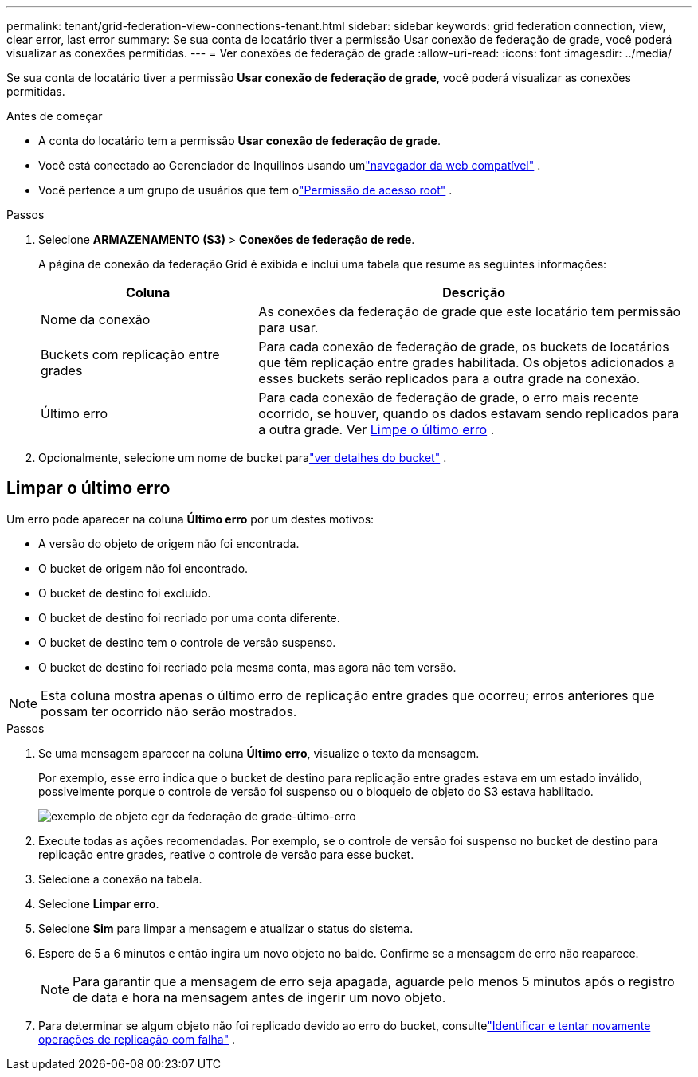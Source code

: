 ---
permalink: tenant/grid-federation-view-connections-tenant.html 
sidebar: sidebar 
keywords: grid federation connection, view, clear error, last error 
summary: Se sua conta de locatário tiver a permissão Usar conexão de federação de grade, você poderá visualizar as conexões permitidas. 
---
= Ver conexões de federação de grade
:allow-uri-read: 
:icons: font
:imagesdir: ../media/


[role="lead"]
Se sua conta de locatário tiver a permissão *Usar conexão de federação de grade*, você poderá visualizar as conexões permitidas.

.Antes de começar
* A conta do locatário tem a permissão *Usar conexão de federação de grade*.
* Você está conectado ao Gerenciador de Inquilinos usando umlink:../admin/web-browser-requirements.html["navegador da web compatível"] .
* Você pertence a um grupo de usuários que tem olink:tenant-management-permissions.html["Permissão de acesso root"] .


.Passos
. Selecione *ARMAZENAMENTO (S3)* > *Conexões de federação de rede*.
+
A página de conexão da federação Grid é exibida e inclui uma tabela que resume as seguintes informações:

+
[cols="1a,2a"]
|===
| Coluna | Descrição 


 a| 
Nome da conexão
 a| 
As conexões da federação de grade que este locatário tem permissão para usar.



 a| 
Buckets com replicação entre grades
 a| 
Para cada conexão de federação de grade, os buckets de locatários que têm replicação entre grades habilitada.  Os objetos adicionados a esses buckets serão replicados para a outra grade na conexão.



 a| 
Último erro
 a| 
Para cada conexão de federação de grade, o erro mais recente ocorrido, se houver, quando os dados estavam sendo replicados para a outra grade. Ver <<clear-last-error,Limpe o último erro>> .

|===
. Opcionalmente, selecione um nome de bucket paralink:viewing-s3-bucket-details.html["ver detalhes do bucket"] .




== [[clear-last-error]]Limpar o último erro

Um erro pode aparecer na coluna *Último erro* por um destes motivos:

* A versão do objeto de origem não foi encontrada.
* O bucket de origem não foi encontrado.
* O bucket de destino foi excluído.
* O bucket de destino foi recriado por uma conta diferente.
* O bucket de destino tem o controle de versão suspenso.
* O bucket de destino foi recriado pela mesma conta, mas agora não tem versão.



NOTE: Esta coluna mostra apenas o último erro de replicação entre grades que ocorreu; erros anteriores que possam ter ocorrido não serão mostrados.

.Passos
. Se uma mensagem aparecer na coluna *Último erro*, visualize o texto da mensagem.
+
Por exemplo, esse erro indica que o bucket de destino para replicação entre grades estava em um estado inválido, possivelmente porque o controle de versão foi suspenso ou o bloqueio de objeto do S3 estava habilitado.

+
image::../media/grid-federation-cgr-object-example-last-error.png[exemplo de objeto cgr da federação de grade-último-erro]

. Execute todas as ações recomendadas.  Por exemplo, se o controle de versão foi suspenso no bucket de destino para replicação entre grades, reative o controle de versão para esse bucket.
. Selecione a conexão na tabela.
. Selecione *Limpar erro*.
. Selecione *Sim* para limpar a mensagem e atualizar o status do sistema.
. Espere de 5 a 6 minutos e então ingira um novo objeto no balde.  Confirme se a mensagem de erro não reaparece.
+

NOTE: Para garantir que a mensagem de erro seja apagada, aguarde pelo menos 5 minutos após o registro de data e hora na mensagem antes de ingerir um novo objeto.

. Para determinar se algum objeto não foi replicado devido ao erro do bucket, consultelink:../admin/grid-federation-retry-failed-replication.html["Identificar e tentar novamente operações de replicação com falha"] .

